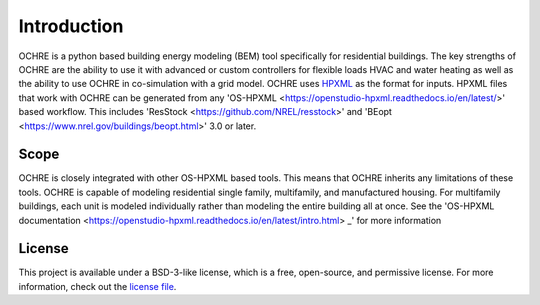 Introduction
============

OCHRE is a python based building energy modeling (BEM) tool specifically for residential buildings. The key strengths of OCHRE are the ability to use it with advanced or custom controllers for flexible loads HVAC and water heating as well as the ability to use OCHRE in co-simulation with a grid model.
OCHRE uses `HPXML <https://hpxml.nrel.gov>`_ as the format for inputs. HPXML files that work with OCHRE can be generated from any 'OS-HPXML <https://openstudio-hpxml.readthedocs.io/en/latest/>' based workflow. This includes 'ResStock <https://github.com/NREL/resstock>' and 'BEopt <https://www.nrel.gov/buildings/beopt.html>' 3.0 or later.

Scope 
-----
OCHRE is closely integrated with other OS-HPXML based tools. This means that OCHRE inherits any limitations of these tools. OCHRE is capable of modeling residential single family, multifamily, and manufactured housing. For multifamily buildings, each unit is modeled individually rather than modeling the entire building all at once. See the 'OS-HPXML documentation <https://openstudio-hpxml.readthedocs.io/en/latest/intro.html> _' for more information

License
-------
This project is available under a BSD-3-like license, which is a free, open-source, and permissive license. For more information, check out the `license file <https://github.com/NREL/OpenStudio-HPXML/blob/master/LICENSE.md>`_.
